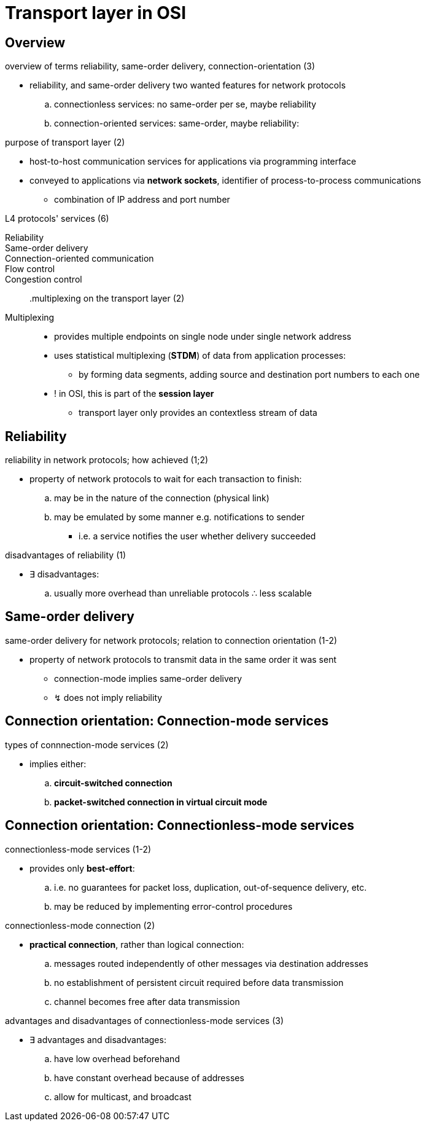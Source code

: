 = Transport layer in OSI
:stats: transport-layer:1gna7qxj,0,51

== Overview

.overview of terms reliability, same-order delivery, connection-orientation (3)
* reliability, and same-order delivery two wanted features for network protocols
.. connectionless services: no same-order per se, maybe reliability
.. connection-oriented services: same-order, maybe reliability:

.purpose of transport layer (2)
* host-to-host communication services for applications via programming interface
* conveyed to applications via *network sockets*, identifier of process-to-process communications
** combination of IP address and port number

.L4 protocols' services (6)
Reliability::
Same-order delivery::
Connection-oriented communication::

Flow control::
Congestion control::

.multiplexing on the transport layer (2)
Multiplexing::
* provides multiple endpoints on single node under single network address
* uses statistical multiplexing (*STDM*) of data from application processes:
** by forming data segments, adding source and destination port numbers to each one

* ! in OSI, this is part of the *session layer*
** transport layer only provides an contextless stream of data

== Reliability

.reliability in network protocols; how achieved (1;2)
* property of network protocols to wait for each transaction to finish:
.. may be in the nature of the connection (physical link)
.. may be emulated by some manner e.g. notifications to sender
*** i.e. a service notifies the user whether delivery succeeded

.disadvantages of reliability (1)
* ∃ disadvantages:
.. usually more overhead than unreliable protocols ∴ less scalable

== Same-order delivery

.same-order delivery for network protocols; relation to connection orientation (1-2)
* property of network protocols to transmit data in the same order it was sent
** connection-mode implies same-order delivery
** ↯ does not imply reliability

== Connection orientation: Connection-mode services

.types of connnection-mode services (2)
* implies either:
.. *circuit-switched connection*
.. *packet-switched connection in virtual circuit mode*

== Connection orientation: Connectionless-mode services

.connectionless-mode services (1-2)
* provides only *best-effort*:
.. i.e. no guarantees for packet loss, duplication, out-of-sequence delivery, etc.
.. may be reduced by implementing error-control procedures

.connectionless-mode connection (2)
* *practical connection*, rather than logical connection:
.. messages routed independently of other messages via destination addresses
.. no establishment of persistent circuit required before data transmission
.. channel becomes free after data transmission

.advantages and disadvantages of connectionless-mode services (3)
* ∃ advantages and disadvantages:
.. have low overhead beforehand
.. have constant overhead because of addresses
.. allow for multicast, and broadcast

